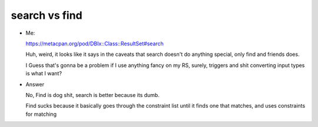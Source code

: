 search vs find
--------------

- Me: ::

  https://metacpan.org/pod/DBIx::Class::ResultSet#search

  Huh, weird, it looks like it says in the caveats that search doesn't do
  anything special, only find and friends does.

  I Guess that's gonna be a problem if I use anything fancy on my RS,
  surely, triggers and shit converting input types is what I want?

- Answer ::

  No, Find is dog shit, search is better because its dumb.

  Find sucks because it basically goes through the constraint list
  until it finds one that matches, and uses constraints for matching

